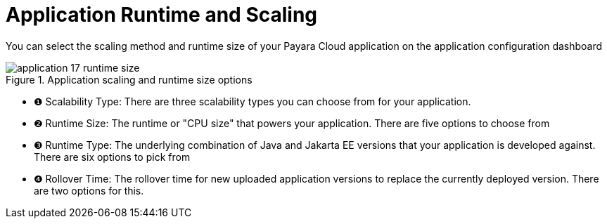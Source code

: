 = Application Runtime and Scaling

You can select the scaling method and runtime size of your Payara Cloud application on the application configuration dashboard

.Application scaling and runtime size options
image::manage/application/application-17-runtime-size.png[]

[checklist]
* ❶ Scalability Type: There are three scalability types you can choose from for your application.
* ❷ Runtime Size: The runtime or "CPU size" that powers your application. There are five options to choose from
* ❸ Runtime Type: The underlying combination of Java and Jakarta EE versions that your application is developed against. There are six options to pick from
* ❹ Rollover Time: The rollover time for new uploaded application versions to replace the currently deployed version. There are two options for this.

